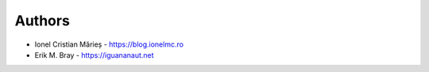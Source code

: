 
Authors
=======

* Ionel Cristian Mărieș - https://blog.ionelmc.ro
* Erik M. Bray - https://iguananaut.net
